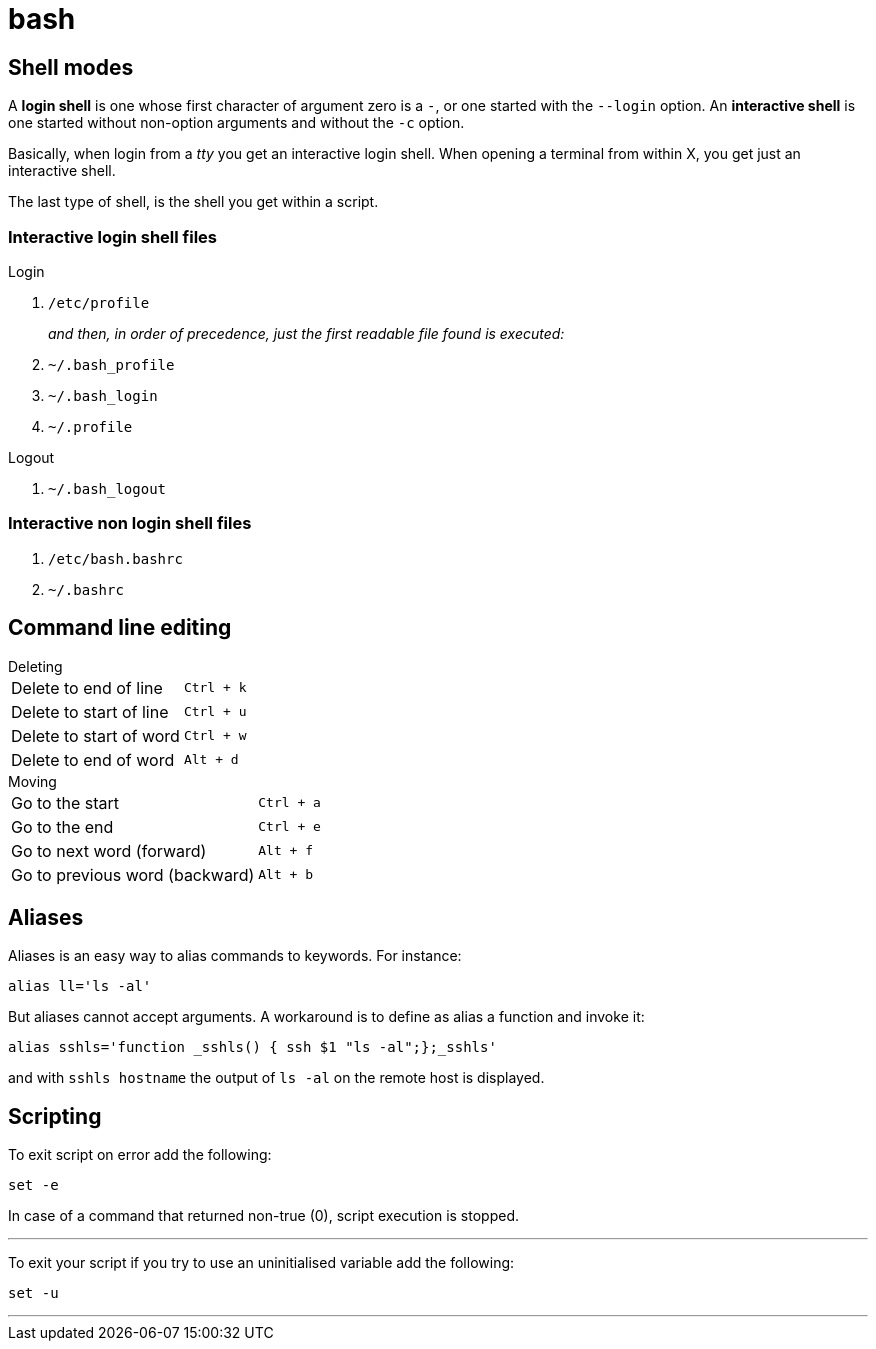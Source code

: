 = bash

== Shell modes
A *login shell* is one whose first character of argument zero is a `-`, or one started with the `--login` option. An *interactive shell* is  one started without non-option arguments and without the `-c` option.

Basically, when login from a _tty_ you get an interactive login shell. When opening a terminal from within X, you get just an interactive shell.

The last type of shell, is the shell you get within a script.

=== Interactive login shell files
.Login
. `/etc/profile`
+
_and then, in order of precedence, just the first readable file found is executed:_
. `~/.bash_profile`
. `~/.bash_login`
. `~/.profile`

.Logout
. `~/.bash_logout`

=== Interactive non login shell files
. `/etc/bash.bashrc`
. `~/.bashrc`

== Command line editing

.Deleting
[horizontal]
Delete to end of line:: `Ctrl + k`
Delete to start of line:: `Ctrl + u`
Delete to start of word:: `Ctrl + w`
Delete to end of word:: `Alt + d`

.Moving
[horizontal]
Go to the start:: `Ctrl + a`
Go to the end:: `Ctrl + e`
Go to next word (forward):: `Alt + f`
Go to previous word (backward):: `Alt + b`

== Aliases
Aliases is an easy way to alias commands to keywords. For instance:
[code,bash]
----
alias ll='ls -al'
----

But aliases cannot accept arguments. A workaround is to define as alias a function and invoke it:
[code,bash]
----
alias sshls='function _sshls() { ssh $1 "ls -al";};_sshls'
----
and with `sshls hostname` the output of `ls -al` on the remote host is displayed.

== Scripting

To exit script on error add the following:

    set -e

In case of a command that returned non-true (0), script execution is stopped.

---

To exit your script if you try to use an uninitialised variable add the following:

    set -u

---
